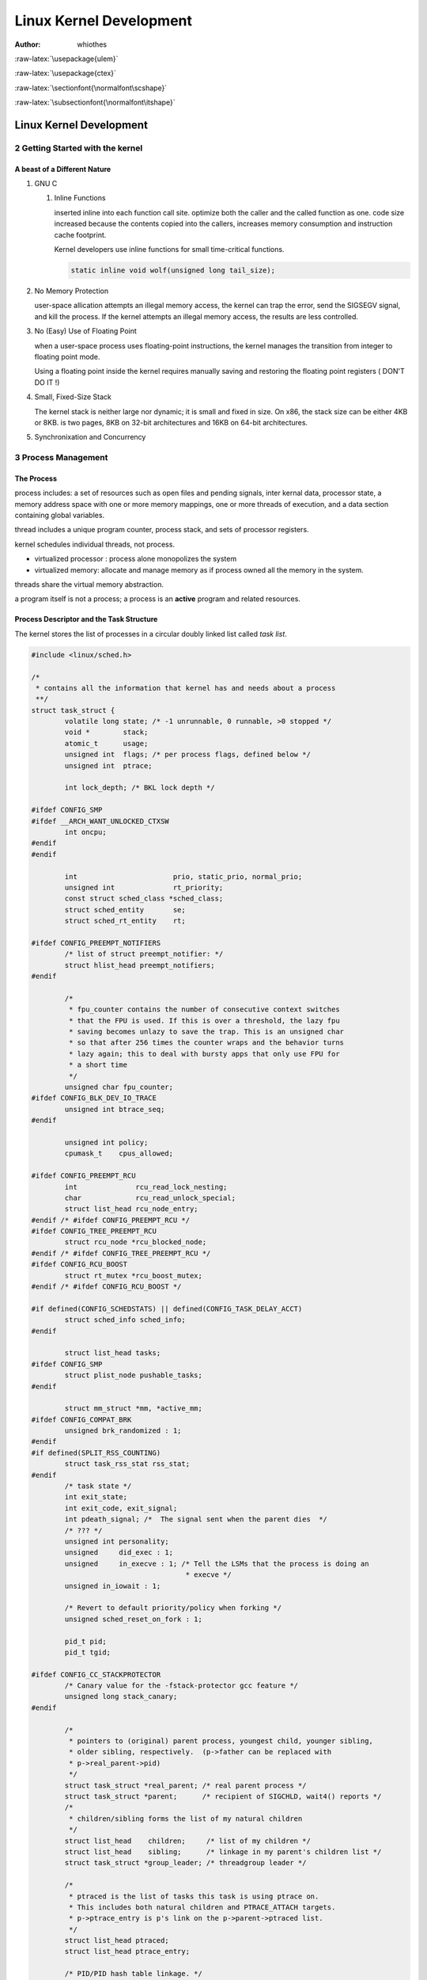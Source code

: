 ========================
Linux Kernel Development
========================

:Author: whiothes

.. role:: raw-latex(raw)
   :format: latex
..

:raw-latex:`\usepackage{ulem}`

:raw-latex:`\usepackage{ctex}`

:raw-latex:`\sectionfont{\normalfont\scshape}`

:raw-latex:`\subsectionfont{\normalfont\itshape}`

.. raw:: org

   #+setupfile: ~/Documents/style.setup

.. raw:: org

   #+startup: align

.. _linux-kernel-development-1:

Linux Kernel Development
========================

2 Getting Started with the kernel
---------------------------------

A beast of a Different Nature
~~~~~~~~~~~~~~~~~~~~~~~~~~~~~

#. GNU C

   #. Inline Functions

      inserted inline into each function call site. optimize both the
      caller and the called function as one. code size increased because
      the contents copied into the callers, increases memory consumption
      and instruction cache footprint.

      Kernel developers use inline functions for small time-critical
      functions.

      .. code:: c

         static inline void wolf(unsigned long tail_size);

#. No Memory Protection

   user-space allication attempts an illegal memory access, the kernel
   can trap the error, send the SIGSEGV signal, and kill the process. If
   the kernel attempts an illegal memory access, the results are less
   controlled.

#. No (Easy) Use of Floating Point

   when a user-space process uses floating-point instructions, the
   kernel manages the transition from integer to floating point mode.

   Using a floating point inside the kernel requires manually saving and
   restoring the floating point registers ( DON'T DO IT !)

#. Small, Fixed-Size Stack

   The kernel stack is neither large nor dynamic; it is small and fixed
   in size. On x86, the stack size can be either 4KB or 8KB. is two
   pages, 8KB on 32-bit architectures and 16KB on 64-bit architectures.

#. Synchronixation and Concurrency

3 Process Management
--------------------

The Process
~~~~~~~~~~~

process includes: a set of resources such as open files and pending
signals, inter kernal data, processor state, a memory address space with
one or more memory mappings, one or more threads of execution, and a
data section containing global variables.

thread includes a unique program counter, process stack, and sets of
processor registers.

kernel schedules individual threads, not process.

-  virtualized processor : process alone monopolizes the system
-  virtualized memory: allocate and manage memory as if process owned
   all the memory in the system.

threads share the virtual memory abstraction.

a program itself is not a process; a process is an **active** program
and related resources.

Process Descriptor and the Task Structure
~~~~~~~~~~~~~~~~~~~~~~~~~~~~~~~~~~~~~~~~~

The kernel stores the list of processes in a circular doubly linked list
called *task list*.

.. code:: c

   #include <linux/sched.h>

   /*
    * contains all the information that kernel has and needs about a process
    **/
   struct task_struct {
           volatile long state; /* -1 unrunnable, 0 runnable, >0 stopped */
           void *        stack;
           atomic_t      usage;
           unsigned int  flags; /* per process flags, defined below */
           unsigned int  ptrace;

           int lock_depth; /* BKL lock depth */

   #ifdef CONFIG_SMP
   #ifdef __ARCH_WANT_UNLOCKED_CTXSW
           int oncpu;
   #endif
   #endif

           int                       prio, static_prio, normal_prio;
           unsigned int              rt_priority;
           const struct sched_class *sched_class;
           struct sched_entity       se;
           struct sched_rt_entity    rt;

   #ifdef CONFIG_PREEMPT_NOTIFIERS
           /* list of struct preempt_notifier: */
           struct hlist_head preempt_notifiers;
   #endif

           /*
            * fpu_counter contains the number of consecutive context switches
            * that the FPU is used. If this is over a threshold, the lazy fpu
            * saving becomes unlazy to save the trap. This is an unsigned char
            * so that after 256 times the counter wraps and the behavior turns
            * lazy again; this to deal with bursty apps that only use FPU for
            * a short time
            */
           unsigned char fpu_counter;
   #ifdef CONFIG_BLK_DEV_IO_TRACE
           unsigned int btrace_seq;
   #endif

           unsigned int policy;
           cpumask_t    cpus_allowed;

   #ifdef CONFIG_PREEMPT_RCU
           int              rcu_read_lock_nesting;
           char             rcu_read_unlock_special;
           struct list_head rcu_node_entry;
   #endif /* #ifdef CONFIG_PREEMPT_RCU */
   #ifdef CONFIG_TREE_PREEMPT_RCU
           struct rcu_node *rcu_blocked_node;
   #endif /* #ifdef CONFIG_TREE_PREEMPT_RCU */
   #ifdef CONFIG_RCU_BOOST
           struct rt_mutex *rcu_boost_mutex;
   #endif /* #ifdef CONFIG_RCU_BOOST */

   #if defined(CONFIG_SCHEDSTATS) || defined(CONFIG_TASK_DELAY_ACCT)
           struct sched_info sched_info;
   #endif

           struct list_head tasks;
   #ifdef CONFIG_SMP
           struct plist_node pushable_tasks;
   #endif

           struct mm_struct *mm, *active_mm;
   #ifdef CONFIG_COMPAT_BRK
           unsigned brk_randomized : 1;
   #endif
   #if defined(SPLIT_RSS_COUNTING)
           struct task_rss_stat rss_stat;
   #endif
           /* task state */
           int exit_state;
           int exit_code, exit_signal;
           int pdeath_signal; /*  The signal sent when the parent dies  */
           /* ??? */
           unsigned int personality;
           unsigned     did_exec : 1;
           unsigned     in_execve : 1; /* Tell the LSMs that the process is doing an
                                        * execve */
           unsigned in_iowait : 1;

           /* Revert to default priority/policy when forking */
           unsigned sched_reset_on_fork : 1;

           pid_t pid;
           pid_t tgid;

   #ifdef CONFIG_CC_STACKPROTECTOR
           /* Canary value for the -fstack-protector gcc feature */
           unsigned long stack_canary;
   #endif

           /*
            * pointers to (original) parent process, youngest child, younger sibling,
            * older sibling, respectively.  (p->father can be replaced with
            * p->real_parent->pid)
            */
           struct task_struct *real_parent; /* real parent process */
           struct task_struct *parent;      /* recipient of SIGCHLD, wait4() reports */
           /*
            * children/sibling forms the list of my natural children
            */
           struct list_head    children;     /* list of my children */
           struct list_head    sibling;      /* linkage in my parent's children list */
           struct task_struct *group_leader; /* threadgroup leader */

           /*
            * ptraced is the list of tasks this task is using ptrace on.
            * This includes both natural children and PTRACE_ATTACH targets.
            * p->ptrace_entry is p's link on the p->parent->ptraced list.
            */
           struct list_head ptraced;
           struct list_head ptrace_entry;

           /* PID/PID hash table linkage. */
           struct pid_link  pids[PIDTYPE_MAX];
           struct list_head thread_group;

           struct completion *vfork_done; /* for vfork() */
           int __user *set_child_tid;     /* CLONE_CHILD_SETTID */
           int __user *clear_child_tid;   /* CLONE_CHILD_CLEARTID */

           cputime_t utime, stime, utimescaled, stimescaled;
           cputime_t gtime;
   #ifndef CONFIG_VIRT_CPU_ACCOUNTING
           cputime_t prev_utime, prev_stime;
   #endif
           unsigned long   nvcsw, nivcsw;   /* context switch counts */
           struct timespec start_time;      /* monotonic time */
           struct timespec real_start_time; /* boot based time */
           /* mm fault and swap info: this can arguably be seen as either mm-specific
            * or thread-specific */
           unsigned long min_flt, maj_flt;

           struct task_cputime cputime_expires;
           struct list_head    cpu_timers[3];

           /* process credentials */
           const struct cred __rcu *real_cred; /* objective and real subjective task
                                                * credentials (COW) */
           const struct cred __rcu *cred; /* effective (overridable) subjective task
                                           * credentials (COW) */
           struct cred *replacement_session_keyring; /* for KEYCTL_SESSION_TO_PARENT */

           char comm[TASK_COMM_LEN]; /* executable name excluding path
                                        - access with [gs]et_task_comm (which lock
                                        it with task_lock())
                                        - initialized normally by setup_new_exec */
           /* file system info */
           int link_count, total_link_count;
   #ifdef CONFIG_SYSVIPC
           /* ipc stuff */
           struct sysv_sem sysvsem;
   #endif
   #ifdef CONFIG_DETECT_HUNG_TASK
           /* hung task detection */
           unsigned long last_switch_count;
   #endif
           /* CPU-specific state of this task */
           struct thread_struct thread;
           /* filesystem information */
           struct fs_struct *fs;
           /* open file information */
           struct files_struct *files;
           /* namespaces */
           struct nsproxy *nsproxy;
           /* signal handlers */
           struct signal_struct * signal;
           struct sighand_struct *sighand;

           sigset_t blocked, real_blocked;
           sigset_t saved_sigmask; /* restored if set_restore_sigmask() was used */
           struct sigpending pending;

           unsigned long sas_ss_sp;
           size_t        sas_ss_size;
           int (*notifier)(void *priv);
           void *                notifier_data;
           sigset_t *            notifier_mask;
           struct audit_context *audit_context;
   #ifdef CONFIG_AUDITSYSCALL
           uid_t        loginuid;
           unsigned int sessionid;
   #endif
           seccomp_t seccomp;

           /* Thread group tracking */
           u32 parent_exec_id;
           u32 self_exec_id;
           /* Protection of (de-)allocation: mm, files, fs, tty, keyrings,
            * mems_allowed, mempolicy */
           spinlock_t alloc_lock;

   #ifdef CONFIG_GENERIC_HARDIRQS
           /* IRQ handler threads */
           struct irqaction *irqaction;
   #endif

           /* Protection of the PI data structures: */
           raw_spinlock_t pi_lock;

   #ifdef CONFIG_RT_MUTEXES
           /* PI waiters blocked on a rt_mutex held by this task */
           struct plist_head pi_waiters;
           /* Deadlock detection and priority inheritance handling */
           struct rt_mutex_waiter *pi_blocked_on;
   #endif

   #ifdef CONFIG_DEBUG_MUTEXES
           /* mutex deadlock detection */
           struct mutex_waiter *blocked_on;
   #endif
   #ifdef CONFIG_TRACE_IRQFLAGS
           unsigned int  irq_events;
           unsigned long hardirq_enable_ip;
           unsigned long hardirq_disable_ip;
           unsigned int  hardirq_enable_event;
           unsigned int  hardirq_disable_event;
           int           hardirqs_enabled;
           int           hardirq_context;
           unsigned long softirq_disable_ip;
           unsigned long softirq_enable_ip;
           unsigned int  softirq_disable_event;
           unsigned int  softirq_enable_event;
           int           softirqs_enabled;
           int           softirq_context;
   #endif
   #ifdef CONFIG_LOCKDEP
   #define MAX_LOCK_DEPTH 48UL
           u64              curr_chain_key;
           int              lockdep_depth;
           unsigned int     lockdep_recursion;
           struct held_lock held_locks[MAX_LOCK_DEPTH];
           gfp_t            lockdep_reclaim_gfp;
   #endif

           /* journalling filesystem info */
           void *journal_info;

           /* stacked block device info */
           struct bio_list *bio_list;

   #ifdef CONFIG_BLOCK
           /* stack plugging */
           struct blk_plug *plug;
   #endif

           /* VM state */
           struct reclaim_state *reclaim_state;

           struct backing_dev_info *backing_dev_info;

           struct io_context *io_context;

           unsigned long             ptrace_message;
           siginfo_t *               last_siginfo; /* For ptrace use.  */
           struct task_io_accounting ioac;
   #if defined(CONFIG_TASK_XACCT)
           u64       acct_rss_mem1; /* accumulated rss usage */
           u64       acct_vm_mem1;  /* accumulated virtual memory usage */
           cputime_t acct_timexpd;  /* stime + utime since last update */
   #endif
   #ifdef CONFIG_CPUSETS
           nodemask_t mems_allowed; /* Protected by alloc_lock */
           int        mems_allowed_change_disable;
           int        cpuset_mem_spread_rotor;
           int        cpuset_slab_spread_rotor;
   #endif
   #ifdef CONFIG_CGROUPS
           /* Control Group info protected by css_set_lock */
           struct css_set __rcu *cgroups;
           /* cg_list protected by css_set_lock and tsk->alloc_lock */
           struct list_head cg_list;
   #endif
   #ifdef CONFIG_FUTEX
           struct robust_list_head __user *robust_list;
   #ifdef CONFIG_COMPAT
           struct compat_robust_list_head __user *compat_robust_list;
   #endif
           struct list_head       pi_state_list;
           struct futex_pi_state *pi_state_cache;
   #endif
   #ifdef CONFIG_PERF_EVENTS
           struct perf_event_context *perf_event_ctxp[perf_nr_task_contexts];
           struct mutex               perf_event_mutex;
           struct list_head           perf_event_list;
   #endif
   #ifdef CONFIG_NUMA
           struct mempolicy *mempolicy; /* Protected by alloc_lock */
           short             il_next;
           short             pref_node_fork;
   #endif
           atomic_t        fs_excl; /* holding fs exclusive resources */
           struct rcu_head rcu;

           /*
            * cache last used pipe for splice
            */
           struct pipe_inode_info *splice_pipe;
   #ifdef CONFIG_TASK_DELAY_ACCT
           struct task_delay_info *delays;
   #endif
   #ifdef CONFIG_FAULT_INJECTION
           int make_it_fail;
   #endif
           struct prop_local_single dirties;
   #ifdef CONFIG_LATENCYTOP
           int                   latency_record_count;
           struct latency_record latency_record[LT_SAVECOUNT];
   #endif
           /*
            * time slack values; these are used to round up poll() and
            * select() etc timeout values. These are in nanoseconds.
            */
           unsigned long timer_slack_ns;
           unsigned long default_timer_slack_ns;

           struct list_head *scm_work_list;
   #ifdef CONFIG_FUNCTION_GRAPH_TRACER
           /* Index of current stored address in ret_stack */
           int curr_ret_stack;
           /* Stack of return addresses for return function tracing */
           struct ftrace_ret_stack *ret_stack;
           /* time stamp for last schedule */
           unsigned long long ftrace_timestamp;
           /*
            * Number of functions that haven't been traced
            * because of depth overrun.
            */
           atomic_t trace_overrun;
           /* Pause for the tracing */
           atomic_t tracing_graph_pause;
   #endif
   #ifdef CONFIG_TRACING
           /* state flags for use by tracers */
           unsigned long trace;
           /* bitmask of trace recursion */
           unsigned long trace_recursion;
   #endif                            /* CONFIG_TRACING */
   #ifdef CONFIG_CGROUP_MEM_RES_CTLR /* memcg uses this to do batch job */
           struct memcg_batch_info {
                   int do_batch;             /* incremented when batch uncharge started */
                   struct mem_cgroup *memcg; /* target memcg of uncharge */
                   unsigned long      nr_pages;       /* uncharged usage */
                   unsigned long      memsw_nr_pages; /* uncharged mem+swap usage */
           } memcg_batch;
   #endif
   #ifdef CONFIG_HAVE_HW_BREAKPOINT
           atomic_t ptrace_bp_refcnt;
   #endif
   };

.. raw:: org

   #+caption: Figure 3.1 The process descriptor and task list

`Figure 3.1 <ch3/fig-3-1.jpg>`__

#. Allocating the Process Descriptor

   ``task_struct`` is allocated via *slab allocator*. Prior to the 2.6
   kernel series, was stored at the end of the kernel stack of each
   process.

   ``struct task_struct`` was stored at the end of the kernel stack of
   each process.

   .. code:: c

      struct thread_info {
              struct task_struct   *task;
              struct exec_domain   *exec_domain;
              __u32                 flags;
              __u32                 status;
              __u32                 cpu;
              int                   preept_count;
              mm_segment_t          addr_limit;
              struct restart_block  restart_block;
              void                 *sysenter_return;
              int                   uaccess_err;
      };

#. Storing the Process Descriptor

   maximum value of *PID*: ``/proc/sys/kernel/pid_max/``

   most kernel code deals with processes works directly with
   ``strcut task_struct``

   some architectures save a pointer to the ``task_struct`` of the
   currently running process in a register, others use
   ``struct thread_info`` to calculate the location of ``thread_info``
   and ``task_struct``.

#. Process State

      -  TASK\ :sub:`RUNNING` - runnable, either running or on a
         runqueue waiting to run
      -  TASK\ :sub:`INTERRUPTIBLE` - sleeping,
      -  TASK\ :sub:`UNINTERRUPTIBLE` - **DOES NOT** wake up and become
         runnable if it receives a signal. used when the process must
         wait without interruption or when the event is excepted to
         occur quite quickly.
      -  \_\ :sub:`TASKTRACED` - being traced by another process, such
         as a debugger, via *ptrace*
      -  \_\ :sub:`TASKSTOPED` - is not running nor eligible to run.
         ``SIGSTOP, SIGTSTP, SIGTTIN, SIGTTOU`` or *any* signal while it
         is being debugged.

#. Manipulating the Current Process State

   ``set_task_state(task, state)`` to change process's state. is
   equivalent to ``task->state = state;``

#. Process Context

   normal in *user-space*. enters *kernel-space* when executes a system
   call or triggers an exception.

#. The Process Family Tree

   ALl processes are descendants of ``init`` process, PID=1.

   The ``init`` process reads the system *initscripts* and executes more
   programs, eventually completing the boot process.

   obtain process descriptor of current process's parent:

   .. code:: c

      struct task_struct *my_parent = current->parent;

   iterate over a process's children:

   .. code:: c

      struct task_struct *task;
      struct list_head *list;

      list_for_each(list, &current->children) {
              task = list_entry(list, struct task_struct, sibling);
      }

   `iterator for init
   process <ch3/iterator/it.c::include <linux/init.h>>`__

   a good example of the relationship between all processes :

   .. code:: c

      struct task_struct *task;

      for (task = current; task != &init_task; task = task->parent)
              ;

      /* task now points to init */

   obtain the next task in the list:

   .. code:: c

      list_entry(task->tasks.next, struct task_struct, tasks)

   obtain the previous task in the list:

   .. code:: c

      list_entry(tasks.prev, struct task_struct, tasks)

   macro for iterating entire task list:

   .. code:: c

      struct task_struct *task;

      for_each_process(task) { printk("%s[%d]\n", task->comm, task->pid); }

Process Creation
~~~~~~~~~~~~~~~~

``fork()``, differs from the parent only in its PID, its PPID and
certain resources and statistics, which are no inherited.

``exec()``, loads a new executable into the addres space and begins
executing it.

#. Copy-on-Write

   -  `Copy-on-write -
      Wikipedia <https://en.wikipedia.org/wiki/Copy-on-write>`__

   Copy only when modified, share the same one if readonly. A resource
   is duplicated but not modified, it is not necessary to create a new
   resource.

#. Forking

   ``clone`` calls with requisite flags, calls ``do_fork()``

#. ``vfork``

   the page table entries of the parent process are not copied.

   implemented via a special flag to ``clone()`` system call:

      #. In ``copy_process()``, the task\ :sub:`struct` member
         ``vfork_done()`` is set to NULL
      #. In ``do_fork()``, if the special flag was given,
         ``vfork_done()`` is pointed to a specific address
      #. After the child is first run, the parent waits for the child to
         signal it through the ``vfork_done()`` pointer.
      #. In the ``mm_release()`` function, ``vfork_done()`` is checked
         to see if it is NULL, then the parent is signaled.
      #. Back in ``do_fork()``, the parents wakes up and returns.

The Linux Implementation of Threads
~~~~~~~~~~~~~~~~~~~~~~~~~~~~~~~~~~~

Threads share open files and other resources. Threads enable *concurrent
programming* and, on multiple processor systems, true *parallelism*.

**A thread is merely a process that shares certain resources with other
processes.**

**Each thread has a unique ``task_struct`` and appears to the kernel as
a normal process - threads just happen to share resources.**

#. Creating Threads

   the same as normal tasks, but passed flags corresponding to the
   specific resources to be shared

   .. code:: c

      clone (CLONE_VM | CLONE_FS | CLONE_FILES | CLONE_SIGHAND, 0);

   -  ``fork()``

      .. code:: c

         clone(SIGCHLD, 0);

   -  ``vfork()``

      .. code:: c

         clone(CLONE_VFORK | CLONE_VM | SIGCHLD, 0);

   .. table:: Table 1: Table 3.1. ``clone()`` Flags

      +-----------------------------+---------------------------------------+
      | Flag                        | Meaning                               |
      +=============================+=======================================+
      | CLONE\ :sub:`FILES`         | Parent and child share open files     |
      +-----------------------------+---------------------------------------+
      | CLONE\ :sub:`FS`            | Parent and child share filesystem     |
      |                             | information                           |
      +-----------------------------+---------------------------------------+
      | CLONE\ :sub:`IDLETASK`      | Set PID to zero (used only by the     |
      |                             | idle tasks)                           |
      +-----------------------------+---------------------------------------+
      | CLONE\ :sub:`NEWS`          | Create a new namespace for the child  |
      +-----------------------------+---------------------------------------+
      | CLONE\ :sub:`PARENT`        | Child is to have some parent as its   |
      |                             | parent                                |
      +-----------------------------+---------------------------------------+
      | CLONE\ :sub:`PTRACE`        | Continuing tracing child              |
      +-----------------------------+---------------------------------------+
      | CLONE\ :sub:`SETTID`        | Write the TID back to user-space      |
      +-----------------------------+---------------------------------------+
      | CLONE\ :sub:`SETTLS`        | Create a new TLS for the child        |
      +-----------------------------+---------------------------------------+
      | CLONE\ :sub:`SIGHAND`       | Parent and child share signal handler |
      |                             | and blocked signals                   |
      +-----------------------------+---------------------------------------+
      | CLONE\ :sub:`SYSVSEM`       | Parent and child share System V       |
      |                             | ``SEM_UNDO`` semantics                |
      +-----------------------------+---------------------------------------+
      | CLONE\ :sub:`THREAD`        | Parent and child are in the same      |
      |                             | thread group                          |
      +-----------------------------+---------------------------------------+
      | CLONE\ :sub:`VFORK`         | ``vfork()`` was used and the parent   |
      |                             | will sleep until the child wakes it   |
      +-----------------------------+---------------------------------------+
      | CLONE\ :sub:`UNTRACED`      | Do not let the tracing process force  |
      |                             | CLONE\ :sub:`PTRACE` on the child     |
      +-----------------------------+---------------------------------------+
      | CLONE\ :sub:`STOP`          | Start process in the ``TASK_STOPPED`` |
      |                             | state.                                |
      +-----------------------------+---------------------------------------+
      | CLONE\ :sub:`SETTLS`        | Create a new TLS (thread-local        |
      |                             | storage) for the child                |
      +-----------------------------+---------------------------------------+
      | CLONE\ :sub:`CHILDCLEARTID` | Clear the TID int he child            |
      +-----------------------------+---------------------------------------+
      | CLONE\ :sub:`CHILDSETTID`   | Set the TID in the child.             |
      +-----------------------------+---------------------------------------+
      | CLONE\ :sub:`PARENTSETTID`  | Set the TID in the parent.            |
      +-----------------------------+---------------------------------------+
      | CLONE\ :sub:`VM`            | Parent and child share address space. |
      +-----------------------------+---------------------------------------+

#. Kernel Threads

      The significant difference between kernel threads and normal
      processes is that kernel threads do not have an address space.
      (Their ``mm`` pointer, which points at their address space, is
      ``NULL``).

   interface declared in ``<linux/kthread.h>``

   .. code:: c

      struct task_struct *kthread_create(int (*threadfn)(void *data), void *data,
                                         const char namefmt[], ...);

      /**
       * kthread_create - create a kthread on the current node
       * @threadfn: the function to run in the thread
       * @data: data pointer for @threadfn()
       * @namefmt: printf-style format string for the thread name
       * @arg...: arguments for @namefmt.
       *
       * This macro will create a kthread on the current node, leaving it in
       * the stopped state.  This is just a helper for kthread_create_on_node();
       * see the documentation there for more details.
       */
      #define kthread_create(threadfn, data, namefmt, arg...)                 \
              kthread_create_on_node(threadfn, data, NUMA_NO_NODE, namefmt, ##arg)

      struct task_struct *kthread_run(int (*threadfn)(void *data), void *data,
                                      const char namefmt[], ...);

      /**
       * kthread_run - create and wake a thread.
       * @threadfn: the function to run until signal_pending(current).
       * @data: data ptr for @threadfn.
       * @namefmt: printf-style name for the thread.
       *
       * Description: Convenient wrapper for kthread_create() followed by
       * wake_up_process().  Returns the kthread or ERR_PTR(-ENOMEM).
       */
      #define kthread_run(threadfn, data, namefmt, ...)                       \
              ({                                                              \
                      struct task_struct *__k =                               \
                              kthread_create(threadfn, data, namefmt, ##__VA_ARGS__); \
                      if (!IS_ERR(__k)) wake_up_process(__k);                 \
                      __k;                                                    \
              })


      int kthread_stop(struct task_struct *k);

Process Termination
~~~~~~~~~~~~~~~~~~~

``do_exit()``

#. ``PF_EXITING`` for ``flags`` of the ``struct task_struct``
#. calls ``del_timer_sync()``
#. ``if (BSD process accounting) { acct_update_integrals(); }``
#. calls ``exit_mm()`` to release the ``mm_struct``
#. calls ``exit_sem()`` to dequeue IPC semaphore.
#. calls ``exit_files()`` and ``exit_fs()`` to decrement the usage count
   of file descriptors and filesystem data.
#. set exit code stored ``exit_code`` in the ``task_struct``
#. calls ``exit_notify()`` to send signals to the task's parent,
   reparents any of the task's chidren to another thread in their thread
   group or the init process, and sets ``exit_state=EXIT_ZOMBIE``
#. calls ``schedule()`` to switch to a new process. ``do_exit()`` never
   returns.

#. Removing the Process Descriptor

   ``release_task()``

   #. calls ``__exit_signal()``, which calls ``__unhash_process()``,
      which in turns calls ``detach_pid()`` to remove the process from
      the pidhash and task\ :sub:`list`.
   #. ``__eixt_signal()`` releases any remaining resources used by
   #. ``if (last member && leader == zombie) { release_task(); }``
   #. ``release_task()`` calls ``put_task_struct()`` to free the pages
      for ``thread_info`` and deallocate the slab cache for
      ``task_struct``

#. The Dilemma of the Parentless Task

   ``exit_notify()`` -> ``forget_original_parent()`` ->
   ``find_new_reaper()`` to perform the reparenting.

4 Process Scheduling
--------------------

The process scheduler decides which process runs, when, and for how
long.

Multitaksing
~~~~~~~~~~~~

A *multitasking* operating system is one that can simultaneously
interleave execution of more than one process.

two flavors: *coorperative multitasking* and *preemptive multitasking*.

-  *preemptive multitasking*, the scheduler decides when a process is to
   cease running and a new process is to begin running.
-  *coorperative multitasking*, a process does not stop running until it
   voluntary decides to do so.

Timeslice: gives each runnable process a *slice* of the processor's time

Linux's Process Scheduler
~~~~~~~~~~~~~~~~~~~~~~~~~

CFS: Completely Fair Scheduler.

Policy
~~~~~~

#. I/O-Bound Versus Processor-Bound Processes

   -  I/O-bound process, spends much of its time submitting and waiting
      on I/O requests.
   -  processor-bound process, spends much of their time executing code.

#. Process Priority

   priorty-based scheduling: A common type of scheduling algrithm. The
   goal is to rank processes based on their worth and need for processor
   time.

   The Linux kernel implements two seperate two priority ranges:

   -  *nice* value: -20 to +19, with a default of 0.

      .. raw:: org

   #+caption: correspondence between value and priority


   +----------+-----------------+-------+
   | column   | from -> to      | hello |
   +==========+=================+=======+
   | value    | larger->smaller         |
   +----------+-----------------+-------+
   | priority | lower->higher   |       |
   +----------+-----------------+-------+


   .. code:: bash

      ps -eo state,uid,pid,ppid,rtprio,time,comm

   -  *real-time* priority (*RTPRIO*):

      opposite from nice values, higher real-time priority values
      correspond to a greater priority.

      .. code:: bash

         ps -eo state,uid,pid,ppid,rtprio,time,comm

#. Timeslice

   The timesilce is the number value that represents how long a task can
   run until it is preempted.

   -  Too long timeslice causes the system doesn't know if the process
      executed.
   -  Too short timeslice causes the system wastes too much processor
      time switching between processes.
   -  I/O-bound processes do not need longer timeslices
   -  processor-bound processes crave long timeslices.

   In a novel approach, Linux's CFS Scheduler assigns processes a
   *proportion* of the processor.

   Processes with higher nice values (a lower priority) receive a
   deflationary weight, yielding them a smaller proportion of the
   processor; processes with smaller nice values (a higher priority)
   receive an inflationary weight, netting them a larger proportion of
   the processor.

   The Linux operating system is preemptive.

#. The Scheduling Policy in Action

The Linux Scheduling Algorithm
~~~~~~~~~~~~~~~~~~~~~~~~~~~~~~

#. Scheduler Classes

   Scheduler classes enable different, pluggable alogirhtms to coexist,
   scheduling their own types of processes.

#. Process Scheduling in Unix Systems

   scheduler common concepts: processes priority and timeslice.

   pathological problems:

   -  mapping nice values onto timeslices requires a decision about what
      absolute timeslice to allot each nice value.
   -  concers relative nice values and again the nice value to timeslice
      mapping.
   -  if performing a nice value to timeslice mapping, we need the
      ability to assign an absolute timeslice.
   -  concerns handling process wake up in a priority based scheduler
      that wants to optimize for interactive tasks.

#. Fair Scheduling

   CFS uses the nice value to *weight* the proportion of processor a
   process is to receive: Higher valued (lower priority) processes
   receive a fractional weight relative to the default nice value,
   whereas lower valued (higher priority) processes receive a larger
   weight.

The Linux Scheduling Implementation
~~~~~~~~~~~~~~~~~~~~~~~~~~~~~~~~~~~

#. Time Accounting

   All processes schedulers must account for the time that a process
   runs.

   #. The scheduler Entity Structure

      CFS does not have the notion of a timeslice, but it must still
      keep account for the time that each process runs.

      **It's quite different from the book, that should be the version
      upgrade changes**

      .. code:: c

         struct sched_entity {
                 /* For load-balancing: */
                 struct load_weight              load;
                 unsigned long                   runnable_weight; /* not in book */
                 struct rb_node                  run_node;
                 struct list_head                group_node;
                 unsigned int                    on_rq;

                 u64                             exec_start;
                 u64                             sum_exec_runtime;
                 u64                             vruntime;
                 u64                             prev_sum_exec_runtime;

         #if 0
                 u64                             last_wakeup;        /* only in book */
                 u64                             avg_overlap;        /* only in book */
         #endif

                 u64                             nr_migrations;

         #if 0
                 u64                             start_runtime;      /* only in book */
                 u64                             avg_wakeup;         /* only in book */
         #endif

                 struct sched_statistics         statistics;

         #ifdef CONFIG_FAIR_GROUP_SCHED
                 int                             depth;
                 struct sched_entity             *parent;
                 /* rq on which this entity is (to be) queued: */
                 struct cfs_rq                   *cfs_rq;
                 /* rq "owned" by this entity/group: */
                 struct cfs_rq                   *my_q;
         #endif

         #ifdef CONFIG_SMP
                 /*
                  * Per entity load average tracking.
                  *
                  * Put into separate cache line so it does not
                  * collide with read-mostly values above.
                  */
                 struct sched_avg                avg;
         #endif
         };

   #. The Virtual Runtime

      The ``vruntime`` variable stores the *virtual runtime* of a
      process, which is the actual runtime normarized by the number of
      runnable processes.

      CFS uses ``vruntime`` to account for how long a process has run
      and thus how much longer it ought to run.

      The function ``update_curr()``, manages this accounting (**Also,
      it changes a lot from the book**):

      .. code:: c

         static void update_curr(struct cfs_rq *cfs_rq)
         {
                 struct sched_entity *curr = cfs_rq->curr;
                 u64 now = rq_clock_task(rq_of(cfs_rq));
                 u64 delta_exec;

                 if (unlikely(!curr))
                         return;

                 delta_exec = now - curr->exec_start;
                 if (unlikely((s64)delta_exec <= 0))
                         return;
                 curr->exec_start = now;
                 schedstat_set(curr->statistics.exec_max,
                               max(delta_exec, curr->statistics.exec_max));

                 curr->sum_exec_runtime += delta_exec;
                 schedstat_add(cfs_rq->exec_clock, delta_exec);
                 curr->vruntime += calc_delta_fair(delta_exec, curr);
                 update_min_vruntime(cfs_rq);
                 if (entity_is_task(curr)) {
                         struct task_struct *curtask = task_of(curr);

                         trace_sched_stat_runtime(curtask, delta_exec, curr->vruntime);
                         cgroup_account_cputime(curtask, delta_exec);
                         account_group_exec_runtime(curtask, delta_exec);
                 }

                 account_cfs_rq_runtime(cfs_rq, delta_exec);
         }

#. Process Selection

#. The Scheduler Entry Point

#. Sleeping and Waking up

6 Kernel Data Structures
------------------------

Linked List
~~~~~~~~~~~

.. code:: c

   struct list_head {
           struct list_head *next;
           struct list_head *prev;
   };

-  TEST: `container\ of <ch6/container_of.c::include <stdio.h>>`__

.. code:: c

   #define container_of(ptr, type, member)                                 \
           ({                                                              \
                   const typeof(((type *)0)->member) *__mptr = (ptr);      \
                   (type *)((char *)__mptr - offsetof(type, member));      \
           })

12 Memory Management
--------------------

Zones
~~~~~

Linux: two shortcomings of hardware with respect to memory addressing:

-  Some hardware devices can perform DMA (direct memory access) to only
   certain memory addresses.
-  Some architectures can physically addressing larger amounts of memory
   than they can virtually address. Consequently, some memory is not
   permanently mapped into the kernel address space.

Linux has four primary memory zones:

-  ZONE\ :sub:`DMA`: This zone contains pages that can undergo DMA
-  ZONE\ :sub:`DMA32`: unlike ZONE\ :sub:`DMA`, these pages are
   accessible only by 32-bit devices.
-  ZONE\ :sub:`NORMAL`: This zone contains normal, regularly mapped,
   pages.
-  ZONE\ :sub:`HIGHMEM`: This zone contains "high memory", which are
   pages not permanently mapped into the kernel's address space.

.. table:: Table 2: Table 12.1 Zones on x86-32

   ==================== ========================== ===============
   Zone                 Description                Physical Memory
   ==================== ========================== ===============
   ZONE\ :sub:`DMA`     DMA-able pages             < 16MB
   ZONE\ :sub:`NORMAL`  Normally addressable pages 16-896 MB
   ZONE\ :sub:`HIGHMEM` Dynamically mapped pages   > 896 MBP
   ==================== ========================== ===============
